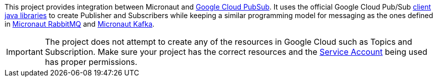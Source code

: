 This project provides integration between Micronaut and link:https://cloud.google.com/pubsub/docs[Google Cloud PubSub].
It uses the official Google Cloud Pub/Sub link:https://cloud.google.com/pubsub/docs/quickstart-client-libraries[client java libraries] to create Publisher and Subscribers while keeping a similar programming model for messaging as the ones defined in  link:https://micronaut-projects.github.io/micronaut-rabbitmq/latest/guide/[Micronaut RabbitMQ] and link:https://micronaut-projects.github.io/micronaut-kafka/latest/guide/[Micronaut Kafka].

IMPORTANT: The project does not attempt to create any of the resources in Google Cloud such as Topics and Subscription. Make sure your project has the correct resources and the https://cloud.google.com/iam/docs/understanding-service-accounts[Service Account] being used has proper permissions.
